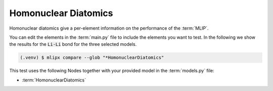 .. _homonuclear_diatomics:

Homonuclear Diatomics
===========================
Homonuclear diatomics give a per-element information on the performance of the :term:`MLIP`.


.. mdinclude:: ../../../mlipx-hub/diatomics/LiCl/README.md

You can edit the elements in the :term:`main.py` file to include the elements you want to test.
In the following we show the results for the :code:`Li-Li` bond for the three selected models.

.. code-block:: console

   (.venv) $ mlipx compare --glob "*HomonuclearDiatomics"


.. jupyter-execute::
   :hide-code:

   from mlipx.doc_utils import get_plots

   plots = get_plots("*HomonuclearDiatomics", "../../mlipx-hub/diatomics/LiCl/")
   plots["Li-Li bond (adjusted)"].show()


This test uses the following Nodes together with your provided model in the :term:`models.py` file:

* :term:`HomonuclearDiatomics`

.. dropdown:: Content of :code:`main.py`

   .. literalinclude:: ../../../mlipx-hub/diatomics/LiCl/main.py
      :language: Python


.. dropdown:: Content of :code:`models.py`

   .. literalinclude:: ../../../mlipx-hub/diatomics/LiCl/models.py
      :language: Python
